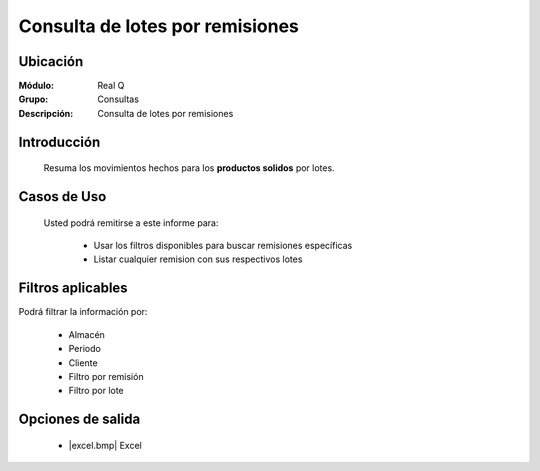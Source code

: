 =================================
Consulta de lotes por remisiones
=================================

Ubicación
---------

:Módulo:
 Real Q

:Grupo:
 Consultas

:Descripción:
  Consulta de lotes por remisiones


Introducción
------------

	Resuma los movimientos hechos para los **productos solidos** por lotes.

Casos de Uso
------------
	
	Usted podrá remitirse a este informe para:

		- Usar los filtros disponibles para buscar remisiones específicas
		- Listar cualquier remision con sus respectivos lotes


Filtros aplicables
------------------
Podrá filtrar la información por:

	- Almacén
	- Periodo
	- Cliente
	- Filtro por remisión
	- Filtro por lote


Opciones de salida
------------------

	- |excel.bmp| Excel